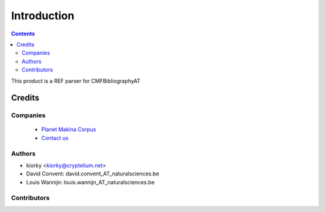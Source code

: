 ==============================
Introduction
==============================

.. contents::

This product is a REF parser for CMFBibliographyAT

Credits
========
Companies
---------
|makinacom|_

  * `Planet Makina Corpus <http://www.makina-corpus.org>`_
  * `Contact us <mailto:python@makina-corpus.org>`_

.. |makinacom| image:: http://depot.makina-corpus.org/public/logo.gif
.. _makinacom:  http://www.makina-corpus.com

Authors
------------

- kiorky  <kiorky@cryptelium.net>
- David Convent: david.convent_AT_naturalsciences.be
- Louis Wannijn: louis.wannijn_AT_naturalsciences.be  

Contributors
-----------------


 
 
